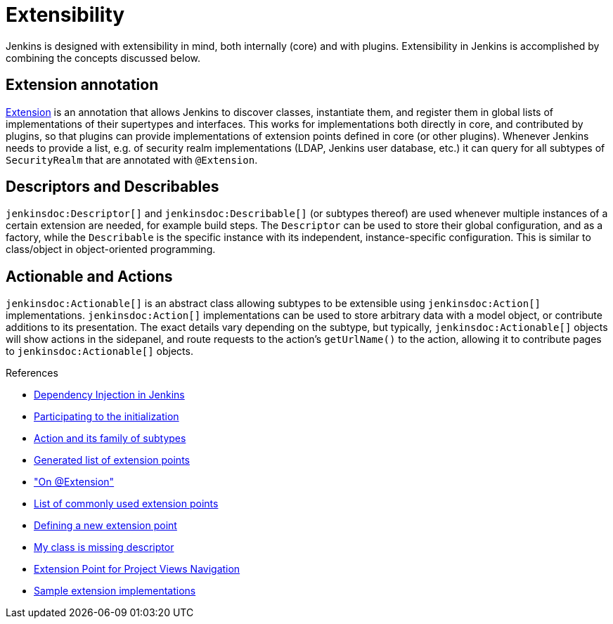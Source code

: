 = Extensibility
:page-layout: wip

Jenkins is designed with extensibility in mind, both internally (core) and with plugins.
Extensibility in Jenkins is accomplished by combining the concepts discussed below.

== Extension annotation

link:https://javadoc.jenkins.io/hudson/Extension.html[Extension] is an annotation that allows Jenkins to discover classes, instantiate them, and register them in global lists of implementations of their supertypes and interfaces.
This works for implementations both directly in core, and contributed by plugins, so that plugins can provide implementations of extension points defined in core (or other plugins).
Whenever Jenkins needs to provide a list, e.g. of security realm implementations (LDAP, Jenkins user database, etc.) it can query for all subtypes of `SecurityRealm` that are annotated with `@Extension`.
// link:TODO[Learn more about `@Extension`].

== Descriptors and Describables

`jenkinsdoc:Descriptor[]` and `jenkinsdoc:Describable[]` (or subtypes thereof) are used whenever multiple instances of a certain extension are needed, for example build steps.
The `Descriptor` can be used to store their global configuration, and as a factory, while the `Describable` is the specific instance with its independent, instance-specific configuration.
This is similar to class/object in object-oriented programming.
// link:TODO[Learn more about `Descriptor` and `Describable`].

== Actionable and Actions

`jenkinsdoc:Actionable[]` is an abstract class allowing subtypes to be extensible using `jenkinsdoc:Action[]` implementations.
`jenkinsdoc:Action[]` implementations can be used to store arbitrary data with a model object, or contribute additions to its presentation.
The exact details vary depending on the subtype, but typically, `jenkinsdoc:Actionable[]` objects will show actions in the sidepanel, and route requests to the action's `getUrlName()` to the action, allowing it to contribute pages to `jenkinsdoc:Actionable[]` objects.
// link:TODO[Learn more about `Action` and `Actionable`].

.References
****
* link:https://wiki.jenkins.io/display/JENKINS/Dependency+Injection[Dependency Injection in Jenkins]
* link:https://wiki.jenkins.io/display/JENKINS/Participating+to+the+initialization[Participating to the initialization]
* link:https://wiki.jenkins.io/display/JENKINS/Action+and+its+family+of+subtypes[Action and its family of subtypes]
* xref:extensions:index.adoc[Generated list of extension points]
* link:https://wiki.jenkins.io/display/JENKINS/AnnotationExtension["On @Extension"]
* link:https://wiki.jenkins.io/display/JENKINS/Plugin+Cookbook[List of commonly used extension points]
* link:https://wiki.jenkins.io/display/JENKINS/Defining+a+new+extension+point[Defining a new extension point]
* link:https://wiki.jenkins.io/display/JENKINS/My+class+is+missing+descriptor[My class is missing descriptor]
* link:https://wiki.jenkins.io/display/JENKINS/Extension+Point+for+Project+Views+Navigation[Extension Point for Project Views Navigation] 
// TODO make into guide or remove as obsolete with BO
* link:https://github.com/jenkinsci/sample-extensions[Sample extension implementations]
****